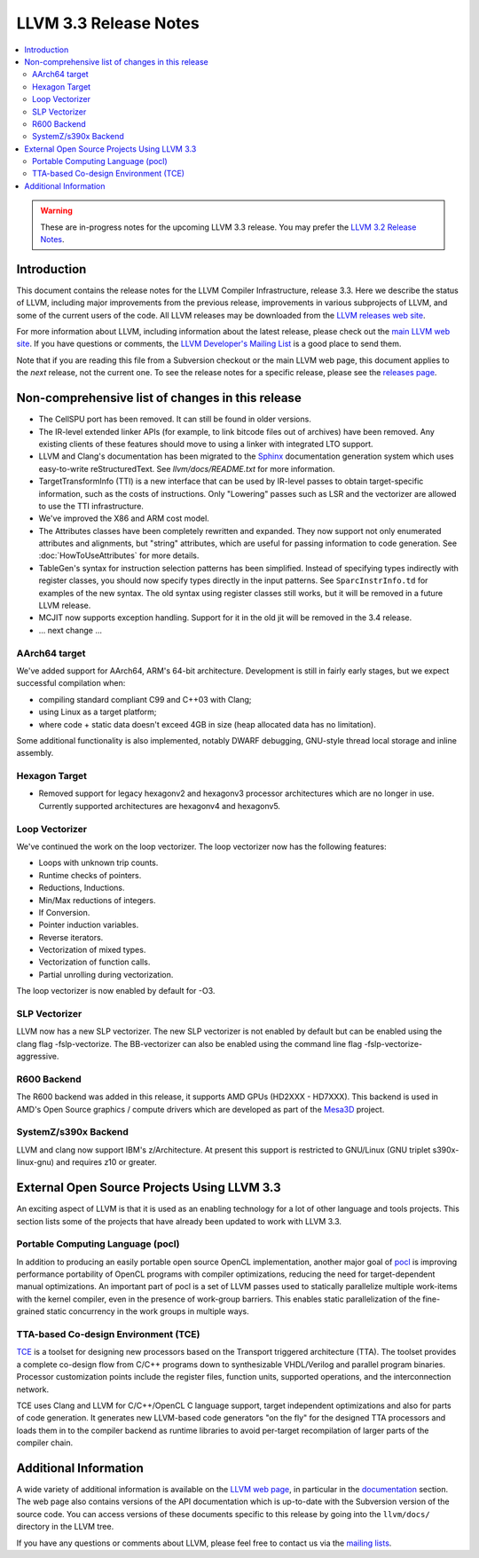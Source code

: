 ======================
LLVM 3.3 Release Notes
======================

.. contents::
    :local:

.. warning::
   These are in-progress notes for the upcoming LLVM 3.3 release.  You may
   prefer the `LLVM 3.2 Release Notes <http://llvm.org/releases/3.2/docs
   /ReleaseNotes.html>`_.


Introduction
============

This document contains the release notes for the LLVM Compiler Infrastructure,
release 3.3.  Here we describe the status of LLVM, including major improvements
from the previous release, improvements in various subprojects of LLVM, and
some of the current users of the code.  All LLVM releases may be downloaded
from the `LLVM releases web site <http://llvm.org/releases/>`_.

For more information about LLVM, including information about the latest
release, please check out the `main LLVM web site <http://llvm.org/>`_.  If you
have questions or comments, the `LLVM Developer's Mailing List
<http://lists.cs.uiuc.edu/mailman/listinfo/llvmdev>`_ is a good place to send
them.

Note that if you are reading this file from a Subversion checkout or the main
LLVM web page, this document applies to the *next* release, not the current
one.  To see the release notes for a specific release, please see the `releases
page <http://llvm.org/releases/>`_.

Non-comprehensive list of changes in this release
=================================================

.. NOTE
   For small 1-3 sentence descriptions, just add an entry at the end of
   this list. If your description won't fit comfortably in one bullet
   point (e.g. maybe you would like to give an example of the
   functionality, or simply have a lot to talk about), see the `NOTE` below
   for adding a new subsection.

* The CellSPU port has been removed.  It can still be found in older versions.

* The IR-level extended linker APIs (for example, to link bitcode files out of
  archives) have been removed. Any existing clients of these features should
  move to using a linker with integrated LTO support.

* LLVM and Clang's documentation has been migrated to the `Sphinx
  <http://sphinx-doc.org/>`_ documentation generation system which uses
  easy-to-write reStructuredText. See `llvm/docs/README.txt` for more
  information.

* TargetTransformInfo (TTI) is a new interface that can be used by IR-level
  passes to obtain target-specific information, such as the costs of
  instructions. Only "Lowering" passes such as LSR and the vectorizer are
  allowed to use the TTI infrastructure.

* We've improved the X86 and ARM cost model.

* The Attributes classes have been completely rewritten and expanded. They now
  support not only enumerated attributes and alignments, but "string"
  attributes, which are useful for passing information to code generation. See
  :doc:`HowToUseAttributes` for more details.

* TableGen's syntax for instruction selection patterns has been simplified.
  Instead of specifying types indirectly with register classes, you should now
  specify types directly in the input patterns. See ``SparcInstrInfo.td`` for
  examples of the new syntax. The old syntax using register classes still
  works, but it will be removed in a future LLVM release.

* MCJIT now supports exception handling. Support for it in the old jit will be
  removed in the 3.4 release.

* ... next change ...

.. NOTE
   If you would like to document a larger change, then you can add a
   subsection about it right here. You can copy the following boilerplate
   and un-indent it (the indentation causes it to be inside this comment).

   Special New Feature
   -------------------

   Makes programs 10x faster by doing Special New Thing.

AArch64 target
--------------

We've added support for AArch64, ARM's 64-bit architecture. Development is still
in fairly early stages, but we expect successful compilation when:

- compiling standard compliant C99 and C++03 with Clang;
- using Linux as a target platform;
- where code + static data doesn't exceed 4GB in size (heap allocated data has
  no limitation).

Some additional functionality is also implemented, notably DWARF debugging,
GNU-style thread local storage and inline assembly.

Hexagon Target
--------------

- Removed support for legacy hexagonv2 and hexagonv3 processor
  architectures which are no longer in use. Currently supported
  architectures are hexagonv4 and hexagonv5.

Loop Vectorizer
---------------

We've continued the work on the loop vectorizer. The loop vectorizer now
has the following features:

- Loops with unknown trip counts.
- Runtime checks of pointers.
- Reductions, Inductions.
- Min/Max reductions of integers.
- If Conversion.
- Pointer induction variables.
- Reverse iterators.
- Vectorization of mixed types.
- Vectorization of function calls.
- Partial unrolling during vectorization.

The loop vectorizer is now enabled by default for -O3.

SLP Vectorizer
--------------

LLVM now has a new SLP vectorizer. The new SLP vectorizer is not enabled by
default but can be enabled using the clang flag -fslp-vectorize. The BB-vectorizer
can also be enabled using the command line flag -fslp-vectorize-aggressive.

R600 Backend
------------

The R600 backend was added in this release, it supports AMD GPUs
(HD2XXX - HD7XXX).  This backend is used in AMD's Open Source
graphics / compute drivers which are developed as part of the `Mesa3D
<http://www.mesa3d.org>`_ project.

SystemZ/s390x Backend
---------------------

LLVM and clang now support IBM's z/Architecture.  At present this support
is restricted to GNU/Linux (GNU triplet s390x-linux-gnu) and requires
z10 or greater.


External Open Source Projects Using LLVM 3.3
============================================

An exciting aspect of LLVM is that it is used as an enabling technology for
a lot of other language and tools projects. This section lists some of the
projects that have already been updated to work with LLVM 3.3.


Portable Computing Language (pocl)
----------------------------------

In addition to producing an easily portable open source OpenCL
implementation, another major goal of `pocl <http://pocl.sourceforge.net/>`_ 
is improving performance portability of OpenCL programs with
compiler optimizations, reducing the need for target-dependent manual
optimizations. An important part of pocl is a set of LLVM passes used to
statically parallelize multiple work-items with the kernel compiler, even in
the presence of work-group barriers. This enables static parallelization of
the fine-grained static concurrency in the work groups in multiple ways.

TTA-based Co-design Environment (TCE)
-------------------------------------

`TCE <http://tce.cs.tut.fi/>`_ is a toolset for designing new 
processors based on the Transport triggered architecture (TTA). 
The toolset provides a complete co-design flow from C/C++
programs down to synthesizable VHDL/Verilog and parallel program binaries.
Processor customization points include the register files, function units,
supported operations, and the interconnection network.

TCE uses Clang and LLVM for C/C++/OpenCL C language support, target independent
optimizations and also for parts of code generation. It generates new
LLVM-based code generators "on the fly" for the designed TTA processors and
loads them in to the compiler backend as runtime libraries to avoid
per-target recompilation of larger parts of the compiler chain.


Additional Information
======================

A wide variety of additional information is available on the `LLVM web page
<http://llvm.org/>`_, in particular in the `documentation
<http://llvm.org/docs/>`_ section.  The web page also contains versions of the
API documentation which is up-to-date with the Subversion version of the source
code.  You can access versions of these documents specific to this release by
going into the ``llvm/docs/`` directory in the LLVM tree.

If you have any questions or comments about LLVM, please feel free to contact
us via the `mailing lists <http://llvm.org/docs/#maillist>`_.

